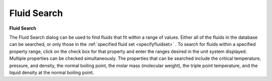 .. _fluidsearch: 

************
Fluid Search
************

**Fluid Search**

The Fluid Search dialog can be used to find fluids that fit within a range of values. Either all of the fluids in the database can be searched, or only those in the :ref:`specified fluid set <specifyfluidset>` . To search for fluids within a specified property range, click on the check box for that property and enter the ranges desired in the unit system displayed. Multiple properties can be checked simultaneously. The properties that can be searched include the critical temperature, pressure, and density, the normal boiling point, the molar mass (molecular weight), the triple point temperature, and the liquid density at the normal boiling point.


